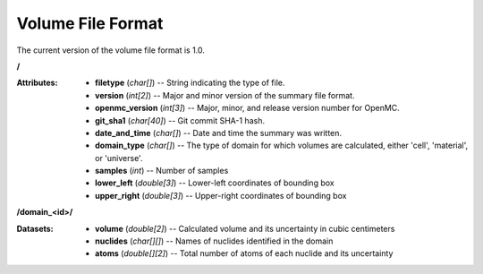 .. _io_volume:

==================
Volume File Format
==================

The current version of the volume file format is 1.0.

**/**

:Attributes: - **filetype** (*char[]*) -- String indicating the type of file.
             - **version** (*int[2]*) -- Major and minor version of the summary
               file format.
             - **openmc_version** (*int[3]*) -- Major, minor, and release
               version number for OpenMC.
             - **git_sha1** (*char[40]*) -- Git commit SHA-1 hash.
             - **date_and_time** (*char[]*) -- Date and time the summary was
               written.
             - **domain_type** (*char[]*) -- The type of domain for which
               volumes are calculated, either 'cell', 'material', or 'universe'.
             - **samples** (*int*) -- Number of samples
             - **lower_left** (*double[3]*) -- Lower-left coordinates of
               bounding box
             - **upper_right** (*double[3]*) -- Upper-right coordinates of
               bounding box

**/domain_<id>/**

:Datasets: - **volume** (*double[2]*) -- Calculated volume and its uncertainty
             in cubic centimeters
           - **nuclides** (*char[][]*) -- Names of nuclides identified in the
             domain
           - **atoms** (*double[][2]*) -- Total number of atoms of each nuclide
             and its uncertainty
